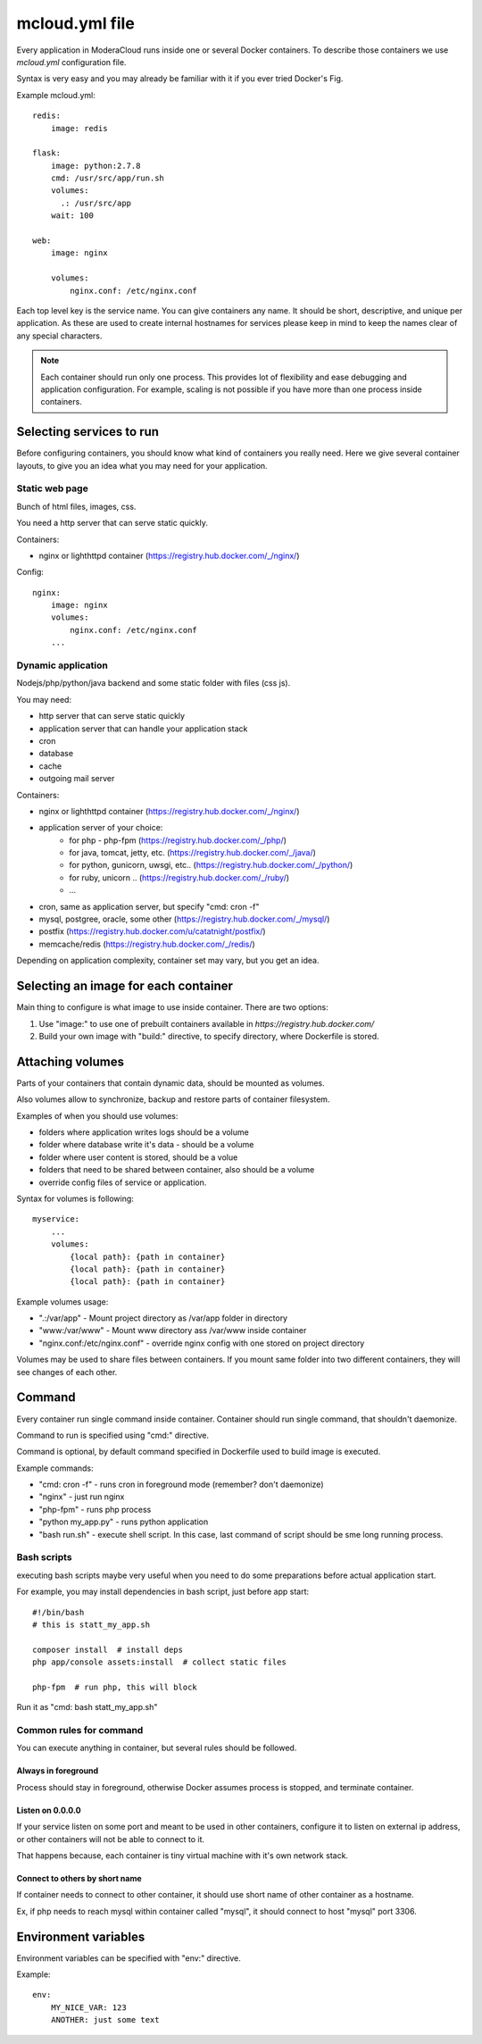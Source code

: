 
==========================================
mcloud.yml file
==========================================

Every application in ModeraCloud runs inside one or several Docker containers. To describe those containers we  use *mcloud.yml* configuration file.

Syntax is very easy and you may already be familiar with it if you ever tried Docker's Fig.

Example mcloud.yml::

    redis:
        image: redis

    flask:
        image: python:2.7.8
        cmd: /usr/src/app/run.sh
        volumes:
          .: /usr/src/app
        wait: 100

    web:
        image: nginx

        volumes:
            nginx.conf: /etc/nginx.conf

Each top level key is the service name. You can give containers any name. It should be short, descriptive, and unique per application. As these are used to create internal hostnames for services please keep in mind to keep the names clear of any special characters.

.. _single_process:
.. note::
    Each container should run only one process. This provides lot of flexibility and ease debugging and application configuration. For example, scaling is not possible if you have more than one process inside containers.


Selecting services to run
==========================

Before configuring containers, you should know what kind of containers you really need.
Here we give several container layouts, to give you an idea what you may need
for your application.


Static web page
-------------------------
Bunch of html files, images, css.

You need a http server that can serve static quickly.

Containers:

- nginx or lighthttpd container (https://registry.hub.docker.com/_/nginx/)

Config::

    nginx:
        image: nginx
        volumes:
            nginx.conf: /etc/nginx.conf
        ...


Dynamic application
--------------------------------
Nodejs/php/python/java backend and some static folder with files (css js).

You may need:

- http server that can serve static quickly
- application server that can handle your application stack
- cron
- database
- cache
- outgoing mail server

Containers:

- nginx or lighthttpd container  (https://registry.hub.docker.com/_/nginx/)
- application server of your choice:
   - for php - php-fpm (https://registry.hub.docker.com/_/php/)
   - for java, tomcat, jetty, etc. (https://registry.hub.docker.com/_/java/)
   - for python, gunicorn, uwsgi, etc.. (https://registry.hub.docker.com/_/python/)
   - for ruby, unicorn .. (https://registry.hub.docker.com/_/ruby/)
   - ...
- cron, same as application server, but specify "cmd: cron -f"
- mysql, postgree, oracle, some other (https://registry.hub.docker.com/_/mysql/)
- postfix (https://registry.hub.docker.com/u/catatnight/postfix/)
- memcache/redis (https://registry.hub.docker.com/_/redis/)

Depending on application complexity, container set may vary, but you get an idea.


Selecting an image for each container
======================================

Main thing to configure is what image to use inside container.
There are two options:

1) Use "image:" to use one of prebuilt containers available in `https://registry.hub.docker.com/`
2) Build your own image with "build:" directive, to specify directory, where
   Dockerfile is stored.


Attaching volumes
=======================

Parts of your containers that contain dynamic data, should be mounted as volumes.

Also volumes allow to synchronize, backup and restore parts of container filesystem.

Examples of when you should use volumes:

- folders where application writes logs should be a volume
- folder where database write it's data - should be a volume
- folder where user content is stored, should be a volue
- folders that need to be shared between container, also should be a volume
- override config files of service or application.

Syntax for volumes is following::

    myservice:
        ...
        volumes:
            {local path}: {path in container}
            {local path}: {path in container}
            {local path}: {path in container}

Example volumes usage:

- ".:/var/app" - Mount project directory as /var/app folder in directory
- "www:/var/www" - Mount www directory ass /var/www inside container
- "nginx.conf:/etc/nginx.conf" - override nginx config with one stored on project directory

Volumes may be used to share files between containers. If you mount same folder into two different containers,
they will see changes of each other.


Command
==============

Every container run single command inside container. Container should run single command, that shouldn't daemonize.

Command to run is specified using "cmd:" directive.

Command is optional, by default command specified in Dockerfile used to build image is executed.

Example commands:

- "cmd: cron -f" - runs cron in foreground mode (remember? don't daemonize)
- "nginx" - just run nginx
- "php-fpm" - runs php process
- "python my_app.py" - runs python application
- "bash run.sh" - execute shell script. In this case, last command of script should be sme long running process.


Bash scripts
----------------

executing bash scripts maybe very useful when you need to do some preparations before actual
application start.

For example, you may install dependencies in bash script, just before app start::

    #!/bin/bash
    # this is statt_my_app.sh

    composer install  # install deps
    php app/console assets:install  # collect static files

    php-fpm  # run php, this will block

Run it as "cmd: bash statt_my_app.sh"


Common rules for command
---------------------------

You can execute anything in container, but several rules should be followed.

Always in foreground
^^^^^^^^^^^^^^^^^^^^^^

Process should stay in foreground, otherwise Docker assumes process is stopped, and terminate container.

Listen on 0.0.0.0
^^^^^^^^^^^^^^^^^^^^^^
If your service listen on some port and meant to be used in other containers, configure it to listen
on external ip address, or other containers will not be able to connect to it.

That happens because, each container is tiny virtual machine with it's own network stack.

Connect to others by short name
^^^^^^^^^^^^^^^^^^^^^^^^^^^^^^^^^^

If container needs to connect to other container, it should use short name of other container as a hostname.

Ex, if php needs to reach mysql within container called "mysql", it should connect to host "mysql" port 3306.


Environment variables
========================

Environment variables can be specified with "env:" directive.

Example::

    env:
        MY_NICE_VAR: 123
        ANOTHER: just some text
